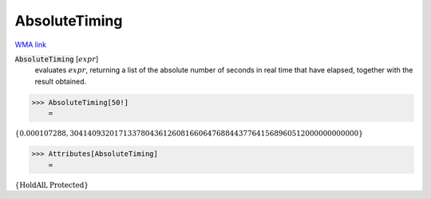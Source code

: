 AbsoluteTiming
==============

`WMA link <https://reference.wolfram.com/language/ref/AbsoluteTiming.html>`_


:code:`AbsoluteTiming` [:math:`expr`]
    evaluates :math:`expr`, returning a list of the absolute number of seconds in           real time that have elapsed, together with the result obtained.





>>> AbsoluteTiming[50!]
    =

:math:`\left\{0.000107288,30414093201713378043612608166064768844377641568960512000000000000\right\}`


>>> Attributes[AbsoluteTiming]
    =

:math:`\left\{\text{HoldAll},\text{Protected}\right\}`


